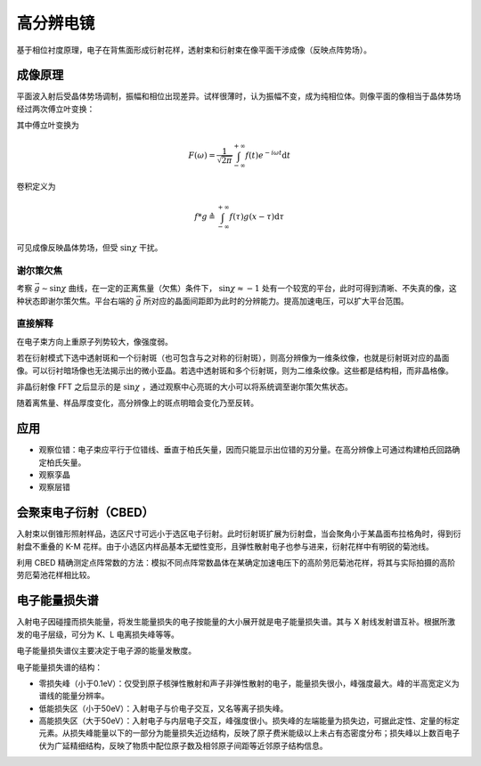 高分辨电镜
==========

基于相位衬度原理，电子在背焦面形成衍射花样，透射束和衍射束在像平面干涉成像（反映点阵势场）。 

成像原理
--------

平面波入射后受晶体势场调制，振幅和相位出现差异。试样很薄时，认为振幅不变，成为纯相位体。则像平面的像相当于晶体势场经过两次傅立叶变换：

.. image:: 高分辨.png
  :width: 600

其中傅立叶变换为 

.. math:: F(\omega)=\frac{1}{\sqrt{2\pi}}\int_{-\infty}^{+\infty}f(t)e^{-i\omega t}\mathrm{d}t

卷积定义为 

.. math:: f*g\triangleq\int_{-\infty}^{+\infty}f(\tau)g(x-\tau)\mathrm{d}\tau

可见成像反映晶体势场，但受 :math:`\sin\chi` 干扰。 

谢尔策欠焦
++++++++++

考察 :math:`\vec{g}\sim\sin\chi` 曲线，在一定的正离焦量（欠焦）条件下， :math:`\sin\chi\approx-1` 处有一个较宽的平台，此时可得到清晰、不失真的像，这种状态即谢尔策欠焦。平台右端的 :math:`\vec{g}` 所对应的晶面间距即为此时的分辨能力。提高加速电压，可以扩大平台范围。

直接解释
++++++++

在电子束方向上重原子列势较大，像强度弱。 

若在衍射模式下选中透射斑和一个衍射斑（也可包含与之对称的衍射斑），则高分辨像为一维条纹像，也就是衍射斑对应的晶面像。可以衍衬暗场像也无法揭示出的微小亚晶。若选中透射斑和多个衍射斑，则为二维条纹像。这些都是结构相，而非晶格像。

非晶衍射像 FFT 之后显示的是 :math:`\sin\chi` ，通过观察中心亮斑的大小可以将系统调至谢尔策欠焦状态。

随着离焦量、样品厚度变化，高分辨像上的斑点明暗会变化乃至反转。 

应用
----

- 观察位错：电子束应平行于位错线、垂直于柏氏矢量，因而只能显示出位错的刃分量。在高分辨像上可通过构建柏氏回路确定柏氏矢量。
- 观察孪晶
- 观察层错

会聚束电子衍射（CBED）
----------------------

入射束以倒锥形照射样品，选区尺寸可远小于选区电子衍射。此时衍射斑扩展为衍射盘，当会聚角小于某晶面布拉格角时，得到衍射盘不重叠的 K-M 花样。由于小选区内样品基本无塑性变形，且弹性散射电子也参与进来，衍射花样中有明锐的菊池线。

利用 CBED 精确测定点阵常数的方法：模拟不同点阵常数晶体在某确定加速电压下的高阶劳厄菊池花样，将其与实际拍摄的高阶劳厄菊池花样相比较。

电子能量损失谱
--------------

入射电子因碰撞而损失能量，将发生能量损失的电子按能量的大小展开就是电子能量损失谱。其与 X 射线发射谱互补。根据所激发的电子层级，可分为 K、L 电离损失峰等等。

电子能量损失谱仪主要决定于电子源的能量发散度。 

电子能量损失谱的结构： 

- 零损失峰（小于0.1eV）：仅受到原子核弹性散射和声子非弹性散射的电子，能量损失很小，峰强度最大。峰的半高宽定义为谱线的能量分辨率。
- 低能损失区（小于50eV）：入射电子与价电子交互，又名等离子损失峰。
- 高能损失区（大于50eV）：入射电子与内层电子交互，峰强度很小。损失峰的左端能量为损失边，可据此定性、定量的标定元素。从损失峰能量以下的一部分为能量损失近边结构，反映了原子费米能级以上未占有态密度分布；损失峰以上数百电子伏为广延精细结构，反映了物质中配位原子数及相邻原子间距等近邻原子结构信息。